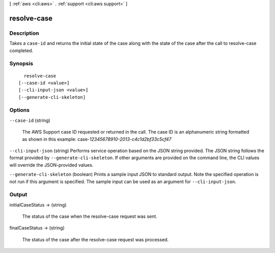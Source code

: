 [ :ref:`aws <cli:aws>` . :ref:`support <cli:aws support>` ]

.. _cli:aws support resolve-case:


************
resolve-case
************



===========
Description
===========



Takes a ``case-id`` and returns the initial state of the case along with the state of the case after the call to  resolve-case completed.



========
Synopsis
========

::

    resolve-case
  [--case-id <value>]
  [--cli-input-json <value>]
  [--generate-cli-skeleton]




=======
Options
=======

``--case-id`` (string)


  The AWS Support case ID requested or returned in the call. The case ID is an alphanumeric string formatted as shown in this example: case-*12345678910-2013-c4c1d2bf33c5cf47* 

  

``--cli-input-json`` (string)
Performs service operation based on the JSON string provided. The JSON string follows the format provided by ``--generate-cli-skeleton``. If other arguments are provided on the command line, the CLI values will override the JSON-provided values.

``--generate-cli-skeleton`` (boolean)
Prints a sample input JSON to standard output. Note the specified operation is not run if this argument is specified. The sample input can be used as an argument for ``--cli-input-json``.



======
Output
======

initialCaseStatus -> (string)

  

  The status of the case when the  resolve-case request was sent.

  

  

finalCaseStatus -> (string)

  

  The status of the case after the  resolve-case request was processed.

  

  

